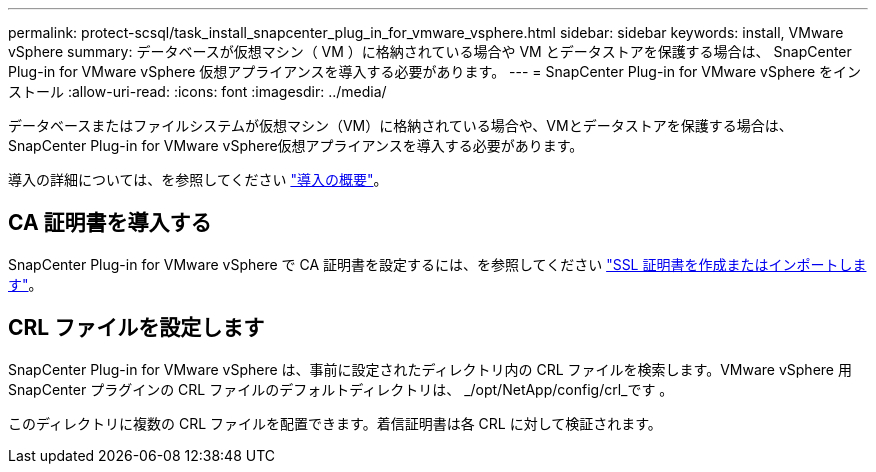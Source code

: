 ---
permalink: protect-scsql/task_install_snapcenter_plug_in_for_vmware_vsphere.html 
sidebar: sidebar 
keywords: install, VMware vSphere 
summary: データベースが仮想マシン（ VM ）に格納されている場合や VM とデータストアを保護する場合は、 SnapCenter Plug-in for VMware vSphere 仮想アプライアンスを導入する必要があります。 
---
= SnapCenter Plug-in for VMware vSphere をインストール
:allow-uri-read: 
:icons: font
:imagesdir: ../media/


[role="lead"]
データベースまたはファイルシステムが仮想マシン（VM）に格納されている場合や、VMとデータストアを保護する場合は、SnapCenter Plug-in for VMware vSphere仮想アプライアンスを導入する必要があります。

導入の詳細については、を参照してください https://docs.netapp.com/us-en/sc-plugin-vmware-vsphere/scpivs44_get_started_overview.html["導入の概要"^]。



== CA 証明書を導入する

SnapCenter Plug-in for VMware vSphere で CA 証明書を設定するには、を参照してください https://kb.netapp.com/Advice_and_Troubleshooting/Data_Protection_and_Security/SnapCenter/How_to_create_and_or_import_an_SSL_certificate_to_SnapCenter_Plug-in_for_VMware_vSphere_(SCV)["SSL 証明書を作成またはインポートします"^]。



== CRL ファイルを設定します

SnapCenter Plug-in for VMware vSphere は、事前に設定されたディレクトリ内の CRL ファイルを検索します。VMware vSphere 用 SnapCenter プラグインの CRL ファイルのデフォルトディレクトリは、 _/opt/NetApp/config/crl_です 。

このディレクトリに複数の CRL ファイルを配置できます。着信証明書は各 CRL に対して検証されます。
